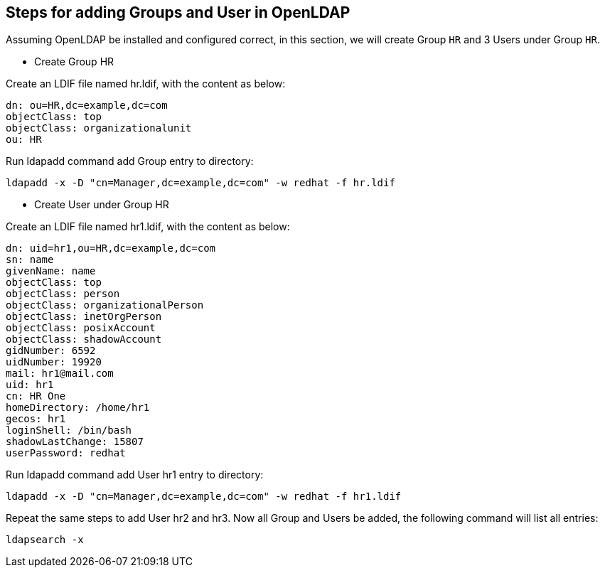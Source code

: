 
== Steps for adding Groups and User in OpenLDAP

Assuming OpenLDAP be installed and configured correct, in this section, we will create Group `HR` and 3 Users under Group `HR`.

* Create Group HR

Create an LDIF file named hr.ldif, with the content as below:

----
dn: ou=HR,dc=example,dc=com
objectClass: top
objectClass: organizationalunit
ou: HR
----

Run ldapadd command add Group entry to directory:

----
ldapadd -x -D "cn=Manager,dc=example,dc=com" -w redhat -f hr.ldif
----

* Create User under Group HR

Create an LDIF file named hr1.ldif, with the content as below:

----
dn: uid=hr1,ou=HR,dc=example,dc=com
sn: name
givenName: name
objectClass: top
objectClass: person
objectClass: organizationalPerson
objectClass: inetOrgPerson
objectClass: posixAccount
objectClass: shadowAccount
gidNumber: 6592
uidNumber: 19920
mail: hr1@mail.com
uid: hr1
cn: HR One
homeDirectory: /home/hr1
gecos: hr1
loginShell: /bin/bash
shadowLastChange: 15807
userPassword: redhat
----

Run ldapadd command add User hr1 entry to directory:

----
ldapadd -x -D "cn=Manager,dc=example,dc=com" -w redhat -f hr1.ldif
----

Repeat the same steps to add User hr2 and hr3. Now all Group and Users be added, the following command will list all entries:

----
ldapsearch -x
----
